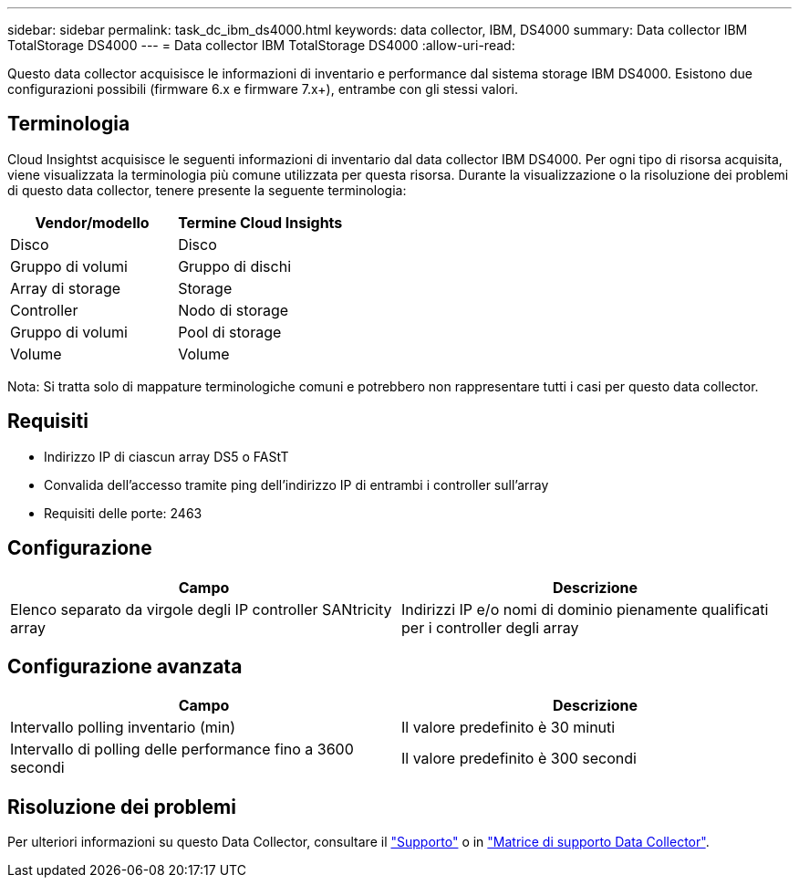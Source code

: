 ---
sidebar: sidebar 
permalink: task_dc_ibm_ds4000.html 
keywords: data collector, IBM, DS4000 
summary: Data collector IBM TotalStorage DS4000 
---
= Data collector IBM TotalStorage DS4000
:allow-uri-read: 


[role="lead"]
Questo data collector acquisisce le informazioni di inventario e performance dal sistema storage IBM DS4000. Esistono due configurazioni possibili (firmware 6.x e firmware 7.x+), entrambe con gli stessi valori.



== Terminologia

Cloud Insightst acquisisce le seguenti informazioni di inventario dal data collector IBM DS4000. Per ogni tipo di risorsa acquisita, viene visualizzata la terminologia più comune utilizzata per questa risorsa. Durante la visualizzazione o la risoluzione dei problemi di questo data collector, tenere presente la seguente terminologia:

[cols="2*"]
|===
| Vendor/modello | Termine Cloud Insights 


| Disco | Disco 


| Gruppo di volumi | Gruppo di dischi 


| Array di storage | Storage 


| Controller | Nodo di storage 


| Gruppo di volumi | Pool di storage 


| Volume | Volume 
|===
Nota: Si tratta solo di mappature terminologiche comuni e potrebbero non rappresentare tutti i casi per questo data collector.



== Requisiti

* Indirizzo IP di ciascun array DS5 o FAStT
* Convalida dell'accesso tramite ping dell'indirizzo IP di entrambi i controller sull'array
* Requisiti delle porte: 2463




== Configurazione

[cols="2*"]
|===
| Campo | Descrizione 


| Elenco separato da virgole degli IP controller SANtricity array | Indirizzi IP e/o nomi di dominio pienamente qualificati per i controller degli array 
|===


== Configurazione avanzata

[cols="2*"]
|===
| Campo | Descrizione 


| Intervallo polling inventario (min) | Il valore predefinito è 30 minuti 


| Intervallo di polling delle performance fino a 3600 secondi | Il valore predefinito è 300 secondi 
|===


== Risoluzione dei problemi

Per ulteriori informazioni su questo Data Collector, consultare il link:concept_requesting_support.html["Supporto"] o in link:https://docs.netapp.com/us-en/cloudinsights/CloudInsightsDataCollectorSupportMatrix.pdf["Matrice di supporto Data Collector"].
